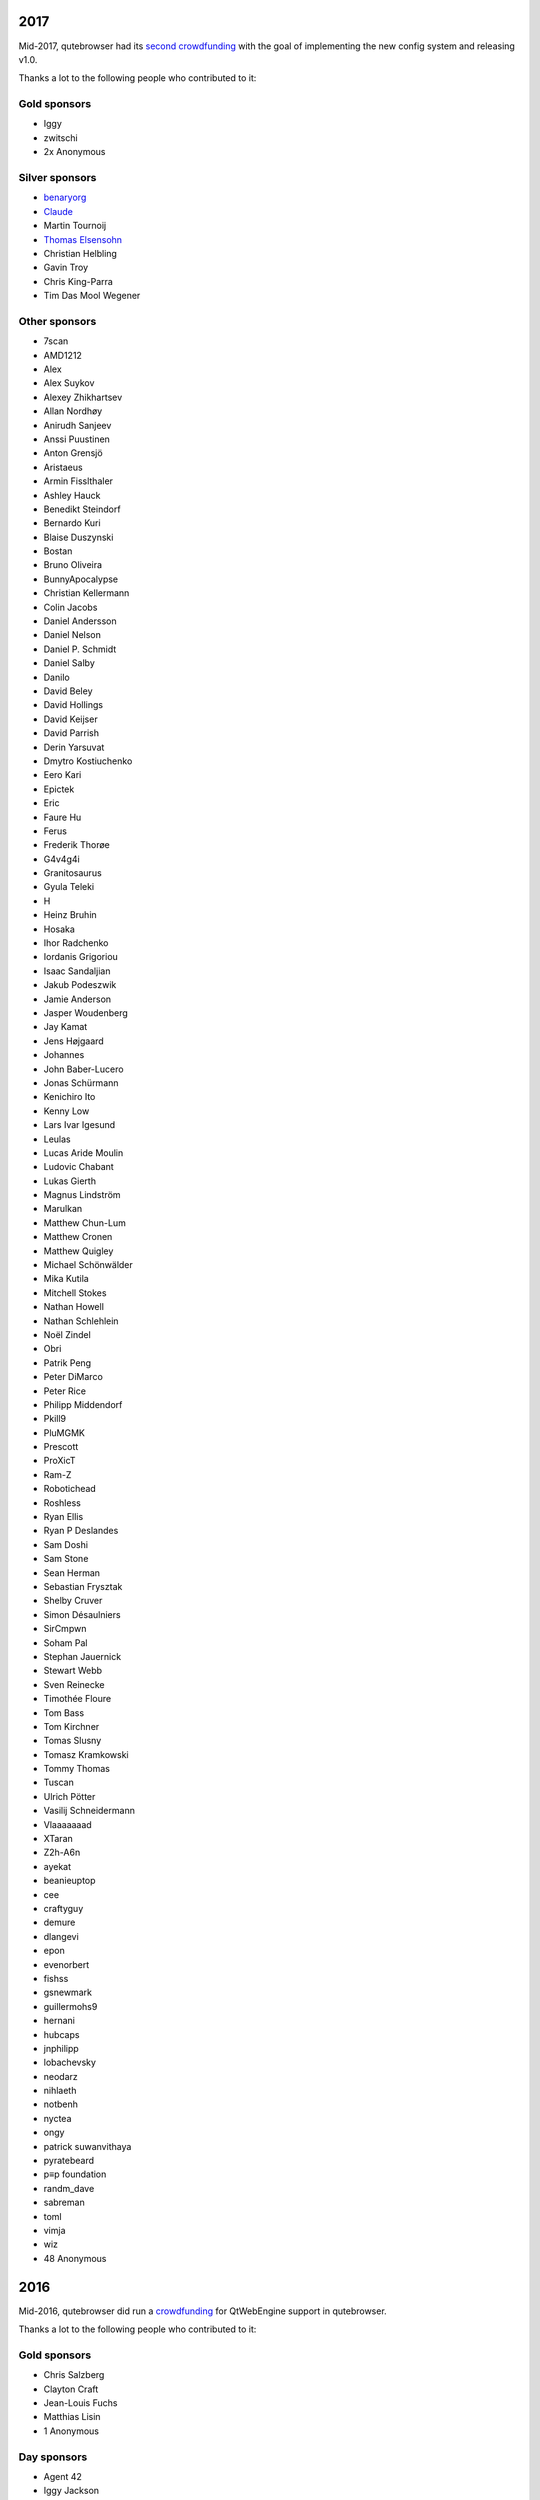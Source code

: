 .. __2017:

2017
====

Mid-2017, qutebrowser had its `second
crowdfunding <https://www.kickstarter.com/projects/the-compiler/qutebrowser-v10-with-per-domain-settings>`__
with the goal of implementing the new config system and releasing v1.0.

Thanks a lot to the following people who contributed to it:

.. __gold_sponsors:

Gold sponsors
-------------

-  Iggy

-  zwitschi

-  2x Anonymous

.. __silver_sponsors:

Silver sponsors
---------------

-  `benaryorg <https://benary.org>`__

-  `Claude <https://scratchbook.ch>`__

-  Martin Tournoij

-  `Thomas Elsensohn <http://supported.elsensohn.ch>`__

-  Christian Helbling

-  Gavin Troy

-  Chris King-Parra

-  Tim Das Mool Wegener

.. __other_sponsors:

Other sponsors
--------------

-  7scan

-  AMD1212

-  Alex

-  Alex Suykov

-  Alexey Zhikhartsev

-  Allan Nordhøy

-  Anirudh Sanjeev

-  Anssi Puustinen

-  Anton Grensjö

-  Aristaeus

-  Armin Fisslthaler

-  Ashley Hauck

-  Benedikt Steindorf

-  Bernardo Kuri

-  Blaise Duszynski

-  Bostan

-  Bruno Oliveira

-  BunnyApocalypse

-  Christian Kellermann

-  Colin Jacobs

-  Daniel Andersson

-  Daniel Nelson

-  Daniel P. Schmidt

-  Daniel Salby

-  Danilo

-  David Beley

-  David Hollings

-  David Keijser

-  David Parrish

-  Derin Yarsuvat

-  Dmytro Kostiuchenko

-  Eero Kari

-  Epictek

-  Eric

-  Faure Hu

-  Ferus

-  Frederik Thorøe

-  G4v4g4i

-  Granitosaurus

-  Gyula Teleki

-  H

-  Heinz Bruhin

-  Hosaka

-  Ihor Radchenko

-  Iordanis Grigoriou

-  Isaac Sandaljian

-  Jakub Podeszwik

-  Jamie Anderson

-  Jasper Woudenberg

-  Jay Kamat

-  Jens Højgaard

-  Johannes

-  John Baber-Lucero

-  Jonas Schürmann

-  Kenichiro Ito

-  Kenny Low

-  Lars Ivar Igesund

-  Leulas

-  Lucas Aride Moulin

-  Ludovic Chabant

-  Lukas Gierth

-  Magnus Lindström

-  Marulkan

-  Matthew Chun-Lum

-  Matthew Cronen

-  Matthew Quigley

-  Michael Schönwälder

-  Mika Kutila

-  Mitchell Stokes

-  Nathan Howell

-  Nathan Schlehlein

-  Noël Zindel

-  Obri

-  Patrik Peng

-  Peter DiMarco

-  Peter Rice

-  Philipp Middendorf

-  Pkill9

-  PluMGMK

-  Prescott

-  ProXicT

-  Ram-Z

-  Robotichead

-  Roshless

-  Ryan Ellis

-  Ryan P Deslandes

-  Sam Doshi

-  Sam Stone

-  Sean Herman

-  Sebastian Frysztak

-  Shelby Cruver

-  Simon Désaulniers

-  SirCmpwn

-  Soham Pal

-  Stephan Jauernick

-  Stewart Webb

-  Sven Reinecke

-  Timothée Floure

-  Tom Bass

-  Tom Kirchner

-  Tomas Slusny

-  Tomasz Kramkowski

-  Tommy Thomas

-  Tuscan

-  Ulrich Pötter

-  Vasilij Schneidermann

-  Vlaaaaaaad

-  XTaran

-  Z2h-A6n

-  ayekat

-  beanieuptop

-  cee

-  craftyguy

-  demure

-  dlangevi

-  epon

-  evenorbert

-  fishss

-  gsnewmark

-  guillermohs9

-  hernani

-  hubcaps

-  jnphilipp

-  lobachevsky

-  neodarz

-  nihlaeth

-  notbenh

-  nyctea

-  ongy

-  patrick suwanvithaya

-  pyratebeard

-  p≡p foundation

-  randm_dave

-  sabreman

-  toml

-  vimja

-  wiz

-  48 Anonymous

.. __2016:

2016
====

Mid-2016, qutebrowser did run a
`crowdfunding <http://igg.me/at/qutebrowser>`__ for QtWebEngine support
in qutebrowser.

Thanks a lot to the following people who contributed to it:

.. __gold_sponsors_2:

Gold sponsors
-------------

-  Chris Salzberg

-  Clayton Craft

-  Jean-Louis Fuchs

-  Matthias Lisin

-  1 Anonymous

.. __day_sponsors:

Day sponsors
------------

-  Agent 42

-  Iggy Jackson

-  James B

-  Rudi Seitz

-  Tim „Das MooL“ Wegener

-  amd1212

-  gavtroy

-  4 Anonymous

.. __other_sponsors_2:

Other sponsors
--------------

-  AP M

-  Alessandro Balzano

-  Allan Nordhøy

-  Andor Uhlar

-  Andreas Leppert

-  Andreas Saga Romsdal

-  Andrew Rogers / tuxlovesyou

-  André Glüpker

-  Arian Sanusi

-  Arin Lares

-  Assaf Lavie

-  Baptiste Wicht

-  Benjamin Richter

-  Benjamin Schnitzler

-  Bernardo Kuri

-  Boris Kourtoukov

-  Brian Buccola

-  Bruno Oliveira

-  Bryan Gilbert

-  Cassandra Rebecca Ruppen

-  Charles Saternos

-  Chris H

-  Christian Karl

-  Christian Lange

-  Christian Strasser

-  Colin O’Brien

-  Corsin Pfister

-  Cosmin Popescu

-  Daniel Andersson

-  David Wilson

-  Demure Demeanor

-  Doug Stone-Weaver

-  Eero Kari

-  Enric Morales

-  Eric Krohn

-  Eskild Hustvedt

-  Federico Panico

-  Felix Van der Jeugt

-  Francis Tseng

-  Geir Isene

-  George Voronin

-  German Correa

-  Grady Martin

-  Gregor Böhl

-  Guilherme Stein

-  Hannes Doyle

-  Hasan Soydabas

-  Ian Scott

-  Jacob Boldman

-  Jacob Wikmark

-  Jan Verbeek

-  Jarrod Seccombe

-  Joel Bradshaw

-  Johannes Martinsson

-  Jonas Schürmann

-  Josh Medeiros

-  José Alberto Orejuela García

-  Julie Engel

-  Jörg Behrmann

-  Jørgen Skancke

-  Kevin Kainan Li

-  Kevin Velghe

-  Konstantin Shmelkov

-  Kyle Frazer

-  Lukas Gierth

-  Mar v Leeuwaarde

-  Marek Roszman

-  Marius Betz

-  Marius Krämer

-  Markus Schmidinger

-  Martin Gabelmann

-  Martin Zimmermann

-  Mathias Fußenegger

-  Maxime Wack

-  Michał Góral

-  Nathan Isom

-  Nathanael Philipp

-  Nils Stål

-  Oliver Hope

-  Oskar Nyberg

-  Pablo Navarro

-  Panashe M. Fundira

-  Patric Schmitz

-  Pete M

-  Peter Smith

-  Phil Collins

-  Philipp Hansch

-  Philipp Kuhnz

-  Raphael Khaiat

-  Raphael Pierzina

-  Renan Guilherme

-  Rick Losie

-  Robert Cross

-  Roy Van Ginneken

-  Rupus Reinefjord

-  Ryan Roden-Corrent

-  Samir Benmendil

-  Simon Giotta

-  Stephen England

-  Sverrir H Steindorsson

-  Tarcisio Fedrizzi

-  Thorsten Wißmann

-  Timon Stampfli

-  Tjelvar Olsson

-  Tomasz Kramkowski

-  Tsukiko Tsutsukakushi

-  Vasilij Schneidermann

-  Vinney Cavallo

-  Wesly Grefrath

-  Will Ware

-  Yousaf Khurshid

-  Zach Schultz

-  averrin

-  ben hengst

-  colin

-  craigtski47

-  dag.robole

-  daniel.m.kao

-  diepfann3

-  eamonn oneil

-  esakaforever

-  francois47

-  glspisso

-  gmccoy4242

-  gtcee3

-  jonathf

-  lapinski.maciej

-  lauri.hakko

-  ljanzen

-  mutilx9

-  nussgipfel

-  oed

-  p p

-  r.c.bruno.andre

-  robert.perce

-  sghctoma

-  targy

-  freelancer

-  pupu

-  regines

-  37 Anonymous
